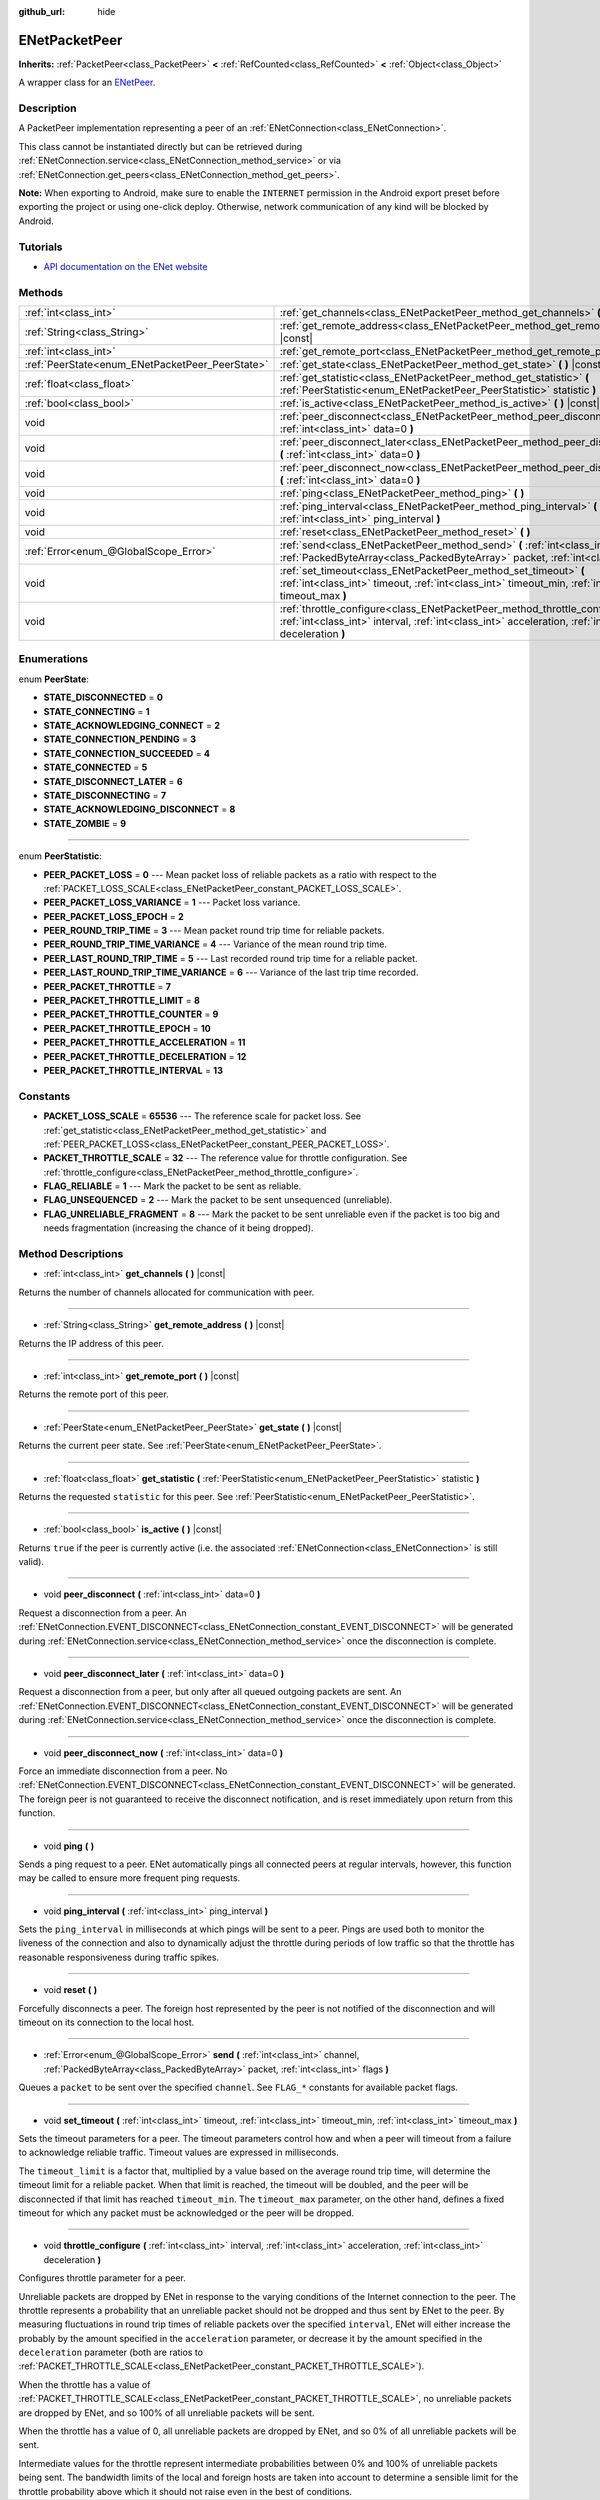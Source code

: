 :github_url: hide

.. DO NOT EDIT THIS FILE!!!
.. Generated automatically from Godot engine sources.
.. Generator: https://github.com/godotengine/godot/tree/master/doc/tools/make_rst.py.
.. XML source: https://github.com/godotengine/godot/tree/master/modules/enet/doc_classes/ENetPacketPeer.xml.

.. _class_ENetPacketPeer:

ENetPacketPeer
==============

**Inherits:** :ref:`PacketPeer<class_PacketPeer>` **<** :ref:`RefCounted<class_RefCounted>` **<** :ref:`Object<class_Object>`

A wrapper class for an `ENetPeer <http://enet.bespin.org/group__peer.html>`__.

Description
-----------

A PacketPeer implementation representing a peer of an :ref:`ENetConnection<class_ENetConnection>`.

This class cannot be instantiated directly but can be retrieved during :ref:`ENetConnection.service<class_ENetConnection_method_service>` or via :ref:`ENetConnection.get_peers<class_ENetConnection_method_get_peers>`.

\ **Note:** When exporting to Android, make sure to enable the ``INTERNET`` permission in the Android export preset before exporting the project or using one-click deploy. Otherwise, network communication of any kind will be blocked by Android.

Tutorials
---------

- `API documentation on the ENet website <http://enet.bespin.org/usergroup0.html>`__

Methods
-------

+-------------------------------------------------+----------------------------------------------------------------------------------------------------------------------------------------------------------------------------------------------+
| :ref:`int<class_int>`                           | :ref:`get_channels<class_ENetPacketPeer_method_get_channels>` **(** **)** |const|                                                                                                            |
+-------------------------------------------------+----------------------------------------------------------------------------------------------------------------------------------------------------------------------------------------------+
| :ref:`String<class_String>`                     | :ref:`get_remote_address<class_ENetPacketPeer_method_get_remote_address>` **(** **)** |const|                                                                                                |
+-------------------------------------------------+----------------------------------------------------------------------------------------------------------------------------------------------------------------------------------------------+
| :ref:`int<class_int>`                           | :ref:`get_remote_port<class_ENetPacketPeer_method_get_remote_port>` **(** **)** |const|                                                                                                      |
+-------------------------------------------------+----------------------------------------------------------------------------------------------------------------------------------------------------------------------------------------------+
| :ref:`PeerState<enum_ENetPacketPeer_PeerState>` | :ref:`get_state<class_ENetPacketPeer_method_get_state>` **(** **)** |const|                                                                                                                  |
+-------------------------------------------------+----------------------------------------------------------------------------------------------------------------------------------------------------------------------------------------------+
| :ref:`float<class_float>`                       | :ref:`get_statistic<class_ENetPacketPeer_method_get_statistic>` **(** :ref:`PeerStatistic<enum_ENetPacketPeer_PeerStatistic>` statistic **)**                                                |
+-------------------------------------------------+----------------------------------------------------------------------------------------------------------------------------------------------------------------------------------------------+
| :ref:`bool<class_bool>`                         | :ref:`is_active<class_ENetPacketPeer_method_is_active>` **(** **)** |const|                                                                                                                  |
+-------------------------------------------------+----------------------------------------------------------------------------------------------------------------------------------------------------------------------------------------------+
| void                                            | :ref:`peer_disconnect<class_ENetPacketPeer_method_peer_disconnect>` **(** :ref:`int<class_int>` data=0 **)**                                                                                 |
+-------------------------------------------------+----------------------------------------------------------------------------------------------------------------------------------------------------------------------------------------------+
| void                                            | :ref:`peer_disconnect_later<class_ENetPacketPeer_method_peer_disconnect_later>` **(** :ref:`int<class_int>` data=0 **)**                                                                     |
+-------------------------------------------------+----------------------------------------------------------------------------------------------------------------------------------------------------------------------------------------------+
| void                                            | :ref:`peer_disconnect_now<class_ENetPacketPeer_method_peer_disconnect_now>` **(** :ref:`int<class_int>` data=0 **)**                                                                         |
+-------------------------------------------------+----------------------------------------------------------------------------------------------------------------------------------------------------------------------------------------------+
| void                                            | :ref:`ping<class_ENetPacketPeer_method_ping>` **(** **)**                                                                                                                                    |
+-------------------------------------------------+----------------------------------------------------------------------------------------------------------------------------------------------------------------------------------------------+
| void                                            | :ref:`ping_interval<class_ENetPacketPeer_method_ping_interval>` **(** :ref:`int<class_int>` ping_interval **)**                                                                              |
+-------------------------------------------------+----------------------------------------------------------------------------------------------------------------------------------------------------------------------------------------------+
| void                                            | :ref:`reset<class_ENetPacketPeer_method_reset>` **(** **)**                                                                                                                                  |
+-------------------------------------------------+----------------------------------------------------------------------------------------------------------------------------------------------------------------------------------------------+
| :ref:`Error<enum_@GlobalScope_Error>`           | :ref:`send<class_ENetPacketPeer_method_send>` **(** :ref:`int<class_int>` channel, :ref:`PackedByteArray<class_PackedByteArray>` packet, :ref:`int<class_int>` flags **)**                   |
+-------------------------------------------------+----------------------------------------------------------------------------------------------------------------------------------------------------------------------------------------------+
| void                                            | :ref:`set_timeout<class_ENetPacketPeer_method_set_timeout>` **(** :ref:`int<class_int>` timeout, :ref:`int<class_int>` timeout_min, :ref:`int<class_int>` timeout_max **)**                  |
+-------------------------------------------------+----------------------------------------------------------------------------------------------------------------------------------------------------------------------------------------------+
| void                                            | :ref:`throttle_configure<class_ENetPacketPeer_method_throttle_configure>` **(** :ref:`int<class_int>` interval, :ref:`int<class_int>` acceleration, :ref:`int<class_int>` deceleration **)** |
+-------------------------------------------------+----------------------------------------------------------------------------------------------------------------------------------------------------------------------------------------------+

Enumerations
------------

.. _enum_ENetPacketPeer_PeerState:

.. _class_ENetPacketPeer_constant_STATE_DISCONNECTED:

.. _class_ENetPacketPeer_constant_STATE_CONNECTING:

.. _class_ENetPacketPeer_constant_STATE_ACKNOWLEDGING_CONNECT:

.. _class_ENetPacketPeer_constant_STATE_CONNECTION_PENDING:

.. _class_ENetPacketPeer_constant_STATE_CONNECTION_SUCCEEDED:

.. _class_ENetPacketPeer_constant_STATE_CONNECTED:

.. _class_ENetPacketPeer_constant_STATE_DISCONNECT_LATER:

.. _class_ENetPacketPeer_constant_STATE_DISCONNECTING:

.. _class_ENetPacketPeer_constant_STATE_ACKNOWLEDGING_DISCONNECT:

.. _class_ENetPacketPeer_constant_STATE_ZOMBIE:

enum **PeerState**:

- **STATE_DISCONNECTED** = **0**

- **STATE_CONNECTING** = **1**

- **STATE_ACKNOWLEDGING_CONNECT** = **2**

- **STATE_CONNECTION_PENDING** = **3**

- **STATE_CONNECTION_SUCCEEDED** = **4**

- **STATE_CONNECTED** = **5**

- **STATE_DISCONNECT_LATER** = **6**

- **STATE_DISCONNECTING** = **7**

- **STATE_ACKNOWLEDGING_DISCONNECT** = **8**

- **STATE_ZOMBIE** = **9**

----

.. _enum_ENetPacketPeer_PeerStatistic:

.. _class_ENetPacketPeer_constant_PEER_PACKET_LOSS:

.. _class_ENetPacketPeer_constant_PEER_PACKET_LOSS_VARIANCE:

.. _class_ENetPacketPeer_constant_PEER_PACKET_LOSS_EPOCH:

.. _class_ENetPacketPeer_constant_PEER_ROUND_TRIP_TIME:

.. _class_ENetPacketPeer_constant_PEER_ROUND_TRIP_TIME_VARIANCE:

.. _class_ENetPacketPeer_constant_PEER_LAST_ROUND_TRIP_TIME:

.. _class_ENetPacketPeer_constant_PEER_LAST_ROUND_TRIP_TIME_VARIANCE:

.. _class_ENetPacketPeer_constant_PEER_PACKET_THROTTLE:

.. _class_ENetPacketPeer_constant_PEER_PACKET_THROTTLE_LIMIT:

.. _class_ENetPacketPeer_constant_PEER_PACKET_THROTTLE_COUNTER:

.. _class_ENetPacketPeer_constant_PEER_PACKET_THROTTLE_EPOCH:

.. _class_ENetPacketPeer_constant_PEER_PACKET_THROTTLE_ACCELERATION:

.. _class_ENetPacketPeer_constant_PEER_PACKET_THROTTLE_DECELERATION:

.. _class_ENetPacketPeer_constant_PEER_PACKET_THROTTLE_INTERVAL:

enum **PeerStatistic**:

- **PEER_PACKET_LOSS** = **0** --- Mean packet loss of reliable packets as a ratio with respect to the :ref:`PACKET_LOSS_SCALE<class_ENetPacketPeer_constant_PACKET_LOSS_SCALE>`.

- **PEER_PACKET_LOSS_VARIANCE** = **1** --- Packet loss variance.

- **PEER_PACKET_LOSS_EPOCH** = **2**

- **PEER_ROUND_TRIP_TIME** = **3** --- Mean packet round trip time for reliable packets.

- **PEER_ROUND_TRIP_TIME_VARIANCE** = **4** --- Variance of the mean round trip time.

- **PEER_LAST_ROUND_TRIP_TIME** = **5** --- Last recorded round trip time for a reliable packet.

- **PEER_LAST_ROUND_TRIP_TIME_VARIANCE** = **6** --- Variance of the last trip time recorded.

- **PEER_PACKET_THROTTLE** = **7**

- **PEER_PACKET_THROTTLE_LIMIT** = **8**

- **PEER_PACKET_THROTTLE_COUNTER** = **9**

- **PEER_PACKET_THROTTLE_EPOCH** = **10**

- **PEER_PACKET_THROTTLE_ACCELERATION** = **11**

- **PEER_PACKET_THROTTLE_DECELERATION** = **12**

- **PEER_PACKET_THROTTLE_INTERVAL** = **13**

Constants
---------

.. _class_ENetPacketPeer_constant_PACKET_LOSS_SCALE:

.. _class_ENetPacketPeer_constant_PACKET_THROTTLE_SCALE:

.. _class_ENetPacketPeer_constant_FLAG_RELIABLE:

.. _class_ENetPacketPeer_constant_FLAG_UNSEQUENCED:

.. _class_ENetPacketPeer_constant_FLAG_UNRELIABLE_FRAGMENT:

- **PACKET_LOSS_SCALE** = **65536** --- The reference scale for packet loss. See :ref:`get_statistic<class_ENetPacketPeer_method_get_statistic>` and :ref:`PEER_PACKET_LOSS<class_ENetPacketPeer_constant_PEER_PACKET_LOSS>`.

- **PACKET_THROTTLE_SCALE** = **32** --- The reference value for throttle configuration. See :ref:`throttle_configure<class_ENetPacketPeer_method_throttle_configure>`.

- **FLAG_RELIABLE** = **1** --- Mark the packet to be sent as reliable.

- **FLAG_UNSEQUENCED** = **2** --- Mark the packet to be sent unsequenced (unreliable).

- **FLAG_UNRELIABLE_FRAGMENT** = **8** --- Mark the packet to be sent unreliable even if the packet is too big and needs fragmentation (increasing the chance of it being dropped).

Method Descriptions
-------------------

.. _class_ENetPacketPeer_method_get_channels:

- :ref:`int<class_int>` **get_channels** **(** **)** |const|

Returns the number of channels allocated for communication with peer.

----

.. _class_ENetPacketPeer_method_get_remote_address:

- :ref:`String<class_String>` **get_remote_address** **(** **)** |const|

Returns the IP address of this peer.

----

.. _class_ENetPacketPeer_method_get_remote_port:

- :ref:`int<class_int>` **get_remote_port** **(** **)** |const|

Returns the remote port of this peer.

----

.. _class_ENetPacketPeer_method_get_state:

- :ref:`PeerState<enum_ENetPacketPeer_PeerState>` **get_state** **(** **)** |const|

Returns the current peer state. See :ref:`PeerState<enum_ENetPacketPeer_PeerState>`.

----

.. _class_ENetPacketPeer_method_get_statistic:

- :ref:`float<class_float>` **get_statistic** **(** :ref:`PeerStatistic<enum_ENetPacketPeer_PeerStatistic>` statistic **)**

Returns the requested ``statistic`` for this peer. See :ref:`PeerStatistic<enum_ENetPacketPeer_PeerStatistic>`.

----

.. _class_ENetPacketPeer_method_is_active:

- :ref:`bool<class_bool>` **is_active** **(** **)** |const|

Returns ``true`` if the peer is currently active (i.e. the associated :ref:`ENetConnection<class_ENetConnection>` is still valid).

----

.. _class_ENetPacketPeer_method_peer_disconnect:

- void **peer_disconnect** **(** :ref:`int<class_int>` data=0 **)**

Request a disconnection from a peer. An :ref:`ENetConnection.EVENT_DISCONNECT<class_ENetConnection_constant_EVENT_DISCONNECT>` will be generated during :ref:`ENetConnection.service<class_ENetConnection_method_service>` once the disconnection is complete.

----

.. _class_ENetPacketPeer_method_peer_disconnect_later:

- void **peer_disconnect_later** **(** :ref:`int<class_int>` data=0 **)**

Request a disconnection from a peer, but only after all queued outgoing packets are sent. An :ref:`ENetConnection.EVENT_DISCONNECT<class_ENetConnection_constant_EVENT_DISCONNECT>` will be generated during :ref:`ENetConnection.service<class_ENetConnection_method_service>` once the disconnection is complete.

----

.. _class_ENetPacketPeer_method_peer_disconnect_now:

- void **peer_disconnect_now** **(** :ref:`int<class_int>` data=0 **)**

Force an immediate disconnection from a peer. No :ref:`ENetConnection.EVENT_DISCONNECT<class_ENetConnection_constant_EVENT_DISCONNECT>` will be generated. The foreign peer is not guaranteed to receive the disconnect notification, and is reset immediately upon return from this function.

----

.. _class_ENetPacketPeer_method_ping:

- void **ping** **(** **)**

Sends a ping request to a peer. ENet automatically pings all connected peers at regular intervals, however, this function may be called to ensure more frequent ping requests.

----

.. _class_ENetPacketPeer_method_ping_interval:

- void **ping_interval** **(** :ref:`int<class_int>` ping_interval **)**

Sets the ``ping_interval`` in milliseconds at which pings will be sent to a peer. Pings are used both to monitor the liveness of the connection and also to dynamically adjust the throttle during periods of low traffic so that the throttle has reasonable responsiveness during traffic spikes.

----

.. _class_ENetPacketPeer_method_reset:

- void **reset** **(** **)**

Forcefully disconnects a peer. The foreign host represented by the peer is not notified of the disconnection and will timeout on its connection to the local host.

----

.. _class_ENetPacketPeer_method_send:

- :ref:`Error<enum_@GlobalScope_Error>` **send** **(** :ref:`int<class_int>` channel, :ref:`PackedByteArray<class_PackedByteArray>` packet, :ref:`int<class_int>` flags **)**

Queues a ``packet`` to be sent over the specified ``channel``. See ``FLAG_*`` constants for available packet flags.

----

.. _class_ENetPacketPeer_method_set_timeout:

- void **set_timeout** **(** :ref:`int<class_int>` timeout, :ref:`int<class_int>` timeout_min, :ref:`int<class_int>` timeout_max **)**

Sets the timeout parameters for a peer. The timeout parameters control how and when a peer will timeout from a failure to acknowledge reliable traffic. Timeout values are expressed in milliseconds.

The ``timeout_limit`` is a factor that, multiplied by a value based on the average round trip time, will determine the timeout limit for a reliable packet. When that limit is reached, the timeout will be doubled, and the peer will be disconnected if that limit has reached ``timeout_min``. The ``timeout_max`` parameter, on the other hand, defines a fixed timeout for which any packet must be acknowledged or the peer will be dropped.

----

.. _class_ENetPacketPeer_method_throttle_configure:

- void **throttle_configure** **(** :ref:`int<class_int>` interval, :ref:`int<class_int>` acceleration, :ref:`int<class_int>` deceleration **)**

Configures throttle parameter for a peer.

Unreliable packets are dropped by ENet in response to the varying conditions of the Internet connection to the peer. The throttle represents a probability that an unreliable packet should not be dropped and thus sent by ENet to the peer. By measuring fluctuations in round trip times of reliable packets over the specified ``interval``, ENet will either increase the probably by the amount specified in the ``acceleration`` parameter, or decrease it by the amount specified in the ``deceleration`` parameter (both are ratios to :ref:`PACKET_THROTTLE_SCALE<class_ENetPacketPeer_constant_PACKET_THROTTLE_SCALE>`).

When the throttle has a value of :ref:`PACKET_THROTTLE_SCALE<class_ENetPacketPeer_constant_PACKET_THROTTLE_SCALE>`, no unreliable packets are dropped by ENet, and so 100% of all unreliable packets will be sent.

When the throttle has a value of 0, all unreliable packets are dropped by ENet, and so 0% of all unreliable packets will be sent.

Intermediate values for the throttle represent intermediate probabilities between 0% and 100% of unreliable packets being sent. The bandwidth limits of the local and foreign hosts are taken into account to determine a sensible limit for the throttle probability above which it should not raise even in the best of conditions.

.. |virtual| replace:: :abbr:`virtual (This method should typically be overridden by the user to have any effect.)`
.. |const| replace:: :abbr:`const (This method has no side effects. It doesn't modify any of the instance's member variables.)`
.. |vararg| replace:: :abbr:`vararg (This method accepts any number of arguments after the ones described here.)`
.. |constructor| replace:: :abbr:`constructor (This method is used to construct a type.)`
.. |static| replace:: :abbr:`static (This method doesn't need an instance to be called, so it can be called directly using the class name.)`
.. |operator| replace:: :abbr:`operator (This method describes a valid operator to use with this type as left-hand operand.)`
